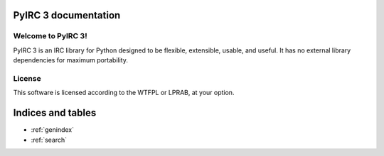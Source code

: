 PyIRC 3 documentation
=====================

.. toctree ::
   :maxdepth: 2

   about
   base
   extensions
   io
   util
   hooks
   examples

Welcome to PyIRC 3!
-------------------

PyIRC 3 is an IRC library for Python designed to be flexible, extensible,
usable, and useful.  It has no external library dependencies for maximum
portability.

License
-------

This software is licensed according to the WTFPL or LPRAB, at your option.

Indices and tables
==================

* :ref:`genindex`
* :ref:`search`
